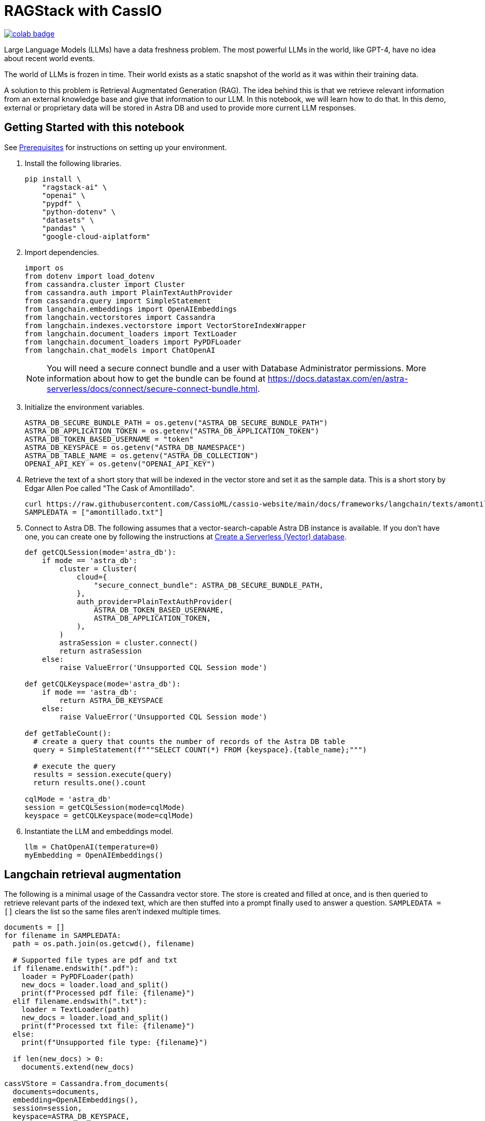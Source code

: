 = RAGStack with CassIO
:toc: macro
:toc-title:

image::https://colab.research.google.com/assets/colab-badge.svg[align="left",link="https://colab.research.google.com/github/datastax/ragstack-ai-examples/blob/main/RAG_with_cassio.ipynb"]

Large Language Models (LLMs) have a data freshness problem. The most powerful LLMs in the world, like GPT-4, have no idea about recent world events.

The world of LLMs is frozen in time. Their world exists as a static snapshot of the world as it was within their training data.

A solution to this problem is Retrieval Augmentated Generation (RAG). The idea behind this is that we retrieve relevant information from an external knowledge base and give that information to our LLM. In this notebook, we will learn how to do that. In this demo, external or proprietary data will be stored in Astra DB and used to provide more current LLM responses.

== Getting Started with this notebook

See xref:ROOT:prerequisites.adoc[Prerequisites] for instructions on setting up your environment.

. Install the following libraries.
+
[source,python]
----
pip install \
    "ragstack-ai" \
    "openai" \
    "pypdf" \
    "python-dotenv" \
    "datasets" \
    "pandas" \
    "google-cloud-aiplatform"
----
+
. Import dependencies.
+
[source,python]
----
import os
from dotenv import load_dotenv
from cassandra.cluster import Cluster
from cassandra.auth import PlainTextAuthProvider
from cassandra.query import SimpleStatement
from langchain.embeddings import OpenAIEmbeddings
from langchain.vectorstores import Cassandra
from langchain.indexes.vectorstore import VectorStoreIndexWrapper
from langchain.document_loaders import TextLoader
from langchain.document_loaders import PyPDFLoader
from langchain.chat_models import ChatOpenAI
----
+
[NOTE]
====
You will need a secure connect bundle and a user with Database Administrator permissions. More information about how to get the bundle can be found at https://docs.datastax.com/en/astra-serverless/docs/connect/secure-connect-bundle.html[].
====
+
. Initialize the environment variables.
+
[source,python]
----
ASTRA_DB_SECURE_BUNDLE_PATH = os.getenv("ASTRA_DB_SECURE_BUNDLE_PATH")
ASTRA_DB_APPLICATION_TOKEN = os.getenv("ASTRA_DB_APPLICATION_TOKEN")
ASTRA_DB_TOKEN_BASED_USERNAME = "token"
ASTRA_DB_KEYSPACE = os.getenv("ASTRA_DB_NAMESPACE")
ASTRA_DB_TABLE_NAME = os.getenv("ASTRA_DB_COLLECTION")
OPENAI_API_KEY = os.getenv("OPENAI_API_KEY")
----
+
. Retrieve the text of a short story that will be indexed in the vector store and set it as the sample data. This is a short story by Edgar Allen Poe called "The Cask of Amontillado".
+
[source,python]
----
curl https://raw.githubusercontent.com/CassioML/cassio-website/main/docs/frameworks/langchain/texts/amontillado.txt --output amontillado.txt
SAMPLEDATA = ["amontillado.txt"]
----
+
. Connect to Astra DB. The following assumes that a vector-search-capable Astra DB instance is available. If you don't have one, you can create one by following the instructions at https://docs.datastax.com/en/astra/astra-db-vector/administration/manage-databases.html#create-a-serverless-vector-database[Create a Serverless (Vector) database].
+
[source,python]
----
def getCQLSession(mode='astra_db'):
    if mode == 'astra_db':
        cluster = Cluster(
            cloud={
                "secure_connect_bundle": ASTRA_DB_SECURE_BUNDLE_PATH,
            },
            auth_provider=PlainTextAuthProvider(
                ASTRA_DB_TOKEN_BASED_USERNAME,
                ASTRA_DB_APPLICATION_TOKEN,
            ),
        )
        astraSession = cluster.connect()
        return astraSession
    else:
        raise ValueError('Unsupported CQL Session mode')

def getCQLKeyspace(mode='astra_db'):
    if mode == 'astra_db':
        return ASTRA_DB_KEYSPACE
    else:
        raise ValueError('Unsupported CQL Session mode')

def getTableCount():
  # create a query that counts the number of records of the Astra DB table
  query = SimpleStatement(f"""SELECT COUNT(*) FROM {keyspace}.{table_name};""")

  # execute the query
  results = session.execute(query)
  return results.one().count

cqlMode = 'astra_db'
session = getCQLSession(mode=cqlMode)
keyspace = getCQLKeyspace(mode=cqlMode)
----
+
. Instantiate the LLM and embeddings model.
+
[source,python]
----
llm = ChatOpenAI(temperature=0)
myEmbedding = OpenAIEmbeddings()
----

== Langchain retrieval augmentation
The following is a minimal usage of the Cassandra vector store. The store is created and filled at once, and is then queried to retrieve relevant parts of the indexed text, which are then stuffed into a prompt finally used to answer a question.
`SAMPLEDATA = []` clears the list so the same files aren't indexed multiple times.
[source,python]
----
documents = []
for filename in SAMPLEDATA:
  path = os.path.join(os.getcwd(), filename)

  # Supported file types are pdf and txt
  if filename.endswith(".pdf"):
    loader = PyPDFLoader(path)
    new_docs = loader.load_and_split()
    print(f"Processed pdf file: {filename}")
  elif filename.endswith(".txt"):
    loader = TextLoader(path)
    new_docs = loader.load_and_split()
    print(f"Processed txt file: {filename}")
  else:
    print(f"Unsupported file type: {filename}")

  if len(new_docs) > 0:
    documents.extend(new_docs)

cassVStore = Cassandra.from_documents(
  documents=documents,
  embedding=OpenAIEmbeddings(),
  session=session,
  keyspace=ASTRA_DB_KEYSPACE,
  table_name=ASTRA_DB_TABLE_NAME,
)

SAMPLEDATA = []
print(f"\nProcessing done.")
----

== Query proprietary store
Use `VectorStoreIndexWrapper` from `langchain.indexes.vectorstore` for querying.
[source,python]
----
index = VectorStoreIndexWrapper(vectorstore=cassVStore)
query = "Who is Luchesi?"
index.query(query,llm=llm)
query = "What motivates Montresor to seek revenge against Fortunato?"
index.query(query,llm=llm)
# We can query the index for the relevant documents, which act as context for the LLM. 
retriever = index.vectorstore.as_retriever(search_kwargs={
    'k': 2, # retrieve 2 documents
})
retriever.get_relevant_documents(
    "What motivates Montresor to seek revenge against Fortunado?"
)
----
